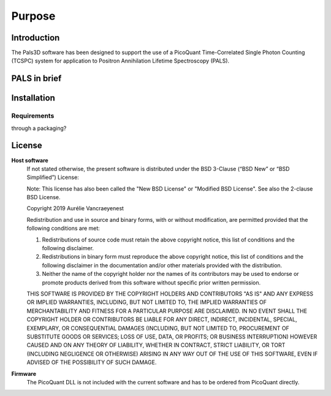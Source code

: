 #######
Purpose
#######

Introduction
============

The Pals3D software has been designed to support the use of a PicoQuant Time-Correlated Single Photon Counting (TCSPC) system for application to Positron Annihilation Lifetime Spectroscopy (PALS).

PALS in brief
=============


.. _install-sect:

Installation
==============

Requirements
------------
through a packaging?



License
========

**Host software**
  If not stated otherwise, the present software is distributed under the BSD 3-Clause (“BSD New” or “BSD Simplified”) License:

  Note: This license has also been called the "New BSD License" or "Modified BSD License". See also the 2-clause BSD License.

  Copyright 2019 Aurélie Vancraeyenest

  Redistribution and use in source and binary forms, with or without modification, are permitted provided that the following conditions are met:

  1. Redistributions of source code must retain the above copyright notice, this list of conditions and the following disclaimer.

  2. Redistributions in binary form must reproduce the above copyright notice, this list of conditions and the following disclaimer in the documentation and/or other materials provided with the distribution.

  3. Neither the name of the copyright holder nor the names of its contributors may be used to endorse or promote products derived from this software without specific prior written permission.

  THIS SOFTWARE IS PROVIDED BY THE COPYRIGHT HOLDERS AND CONTRIBUTORS "AS IS" AND ANY EXPRESS OR IMPLIED WARRANTIES, INCLUDING, BUT NOT LIMITED TO, THE IMPLIED WARRANTIES OF MERCHANTABILITY AND FITNESS FOR A PARTICULAR PURPOSE ARE DISCLAIMED. IN NO EVENT SHALL THE COPYRIGHT HOLDER OR CONTRIBUTORS BE LIABLE FOR ANY DIRECT, INDIRECT, INCIDENTAL, SPECIAL, EXEMPLARY, OR CONSEQUENTIAL DAMAGES (INCLUDING, BUT NOT LIMITED TO, PROCUREMENT OF SUBSTITUTE GOODS OR SERVICES; LOSS OF USE, DATA, OR PROFITS; OR BUSINESS INTERRUPTION) HOWEVER CAUSED AND ON ANY THEORY OF LIABILITY, WHETHER IN CONTRACT, STRICT LIABILITY, OR TORT (INCLUDING NEGLIGENCE OR OTHERWISE) ARISING IN ANY WAY OUT OF THE USE OF THIS SOFTWARE, EVEN IF ADVISED OF THE POSSIBILITY OF SUCH DAMAGE.


**Firmware**
  The PicoQuant DLL is not included with the current software and has to be ordered from PicoQuant directly.
